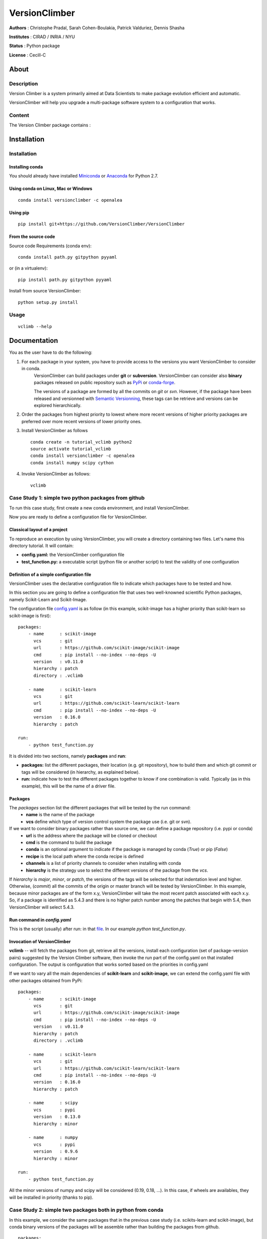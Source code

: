VersionClimber
==============

**Authors** : Christophe Pradal, Sarah Cohen-Boulakia, Patrick Valduriez, Dennis Shasha

**Institutes** : CIRAD / INRIA / NYU

**Status** : Python package

**License** : Cecill-C


About
-----

Description
+++++++++++

Version Climber is a system primarily aimed at Data Scientists to make package evolution efficient and automatic.

VersionClimber will help you upgrade a multi-package software
system to a configuration that works.


Content
+++++++

The Version Climber package contains :


Installation
------------


Installation
++++++++++++

Installing conda
*****************

You should already have installed `Miniconda <https://conda.io/docs/install/quick.html>`_ or
`Anaconda <https://docs.continuum.io/anaconda/install>`_ for Python 2.7.


Using conda on Linux, Mac or Windows
*************************************

::

    conda install versionclimber -c openalea


Using pip
**********

::

    pip install git+https://github.com/VersionClimber/VersionClimber


From the source code
*********************
Source code Requirements (conda env)::

    conda install path.py gitpython pyyaml
    
or (in a virtualenv)::

    pip install path.py gitpython pyyaml

Install from source VersionClimber::

    python setup.py install



Usage
+++++

::

    vclimb --help

Documentation
-------------

You as the user have to do the following:

1. For each package in your system, you have to provide access to the versions you want VersionClimber to consider in conda.
    VersionClimber can build packages under **git** or **subversion**.
    VersionClimber can consider also **binary** packages released on public repository such as `PyPi <https://pypi.python.org/pypi>`_ or       `conda-forge <https://conda-forge.github.io/>`_.
    
    The versions of a package are formed by all the commits on *git* or *svn*. 
    However, if the package have been released and versionned with `Semantic Versionning <http://semver.org/>`_, these tags can be 
    retrieve and versions can be explored hierarchically.


2. Order the packages from highest priority to lowest where more recent versions of higher priority packages are preferred over more recent versions of lower priority ones.


3. Install VersionClimber as follows ::

    conda create -n tutorial_vclimb python2
    source activate tutorial_vclimb
    conda install versionclimber -c openalea
    conda install numpy scipy cython


4. Invoke VersionClimber as follows::

    vclimb


Case Study 1: simple two python packages from github
+++++++++++++++++++++++++++++++++++++++++++++++++++++++++++++

To run this case study, first create a new conda environment, and install VersionClimber.

Now you are ready to define a configuration file for VersionClimber.

Classical layout of a project
******************************

To reproduce an execution by using VersionClimber, you will create a directory containing two files.
Let's name this directory tutorial.
It will contain:

- **config.yaml:** the VersionClimber configuration file
- **test_function.py:** a executable script (python file or another script) to test the validity of one configuration

Definition of a simple configuration file
*****************************************

VersionClimber uses the declarative configuration file to indicate which packages have to be tested and how.

In this section you are going to define a configuration file that uses two well-knowned scientific Python packages, namely Scikit-Learn and Scikit-Image.

The configuration file `config.yaml <https://github.com/VersionClimber/VersionClimber/blob/conda/example/tuto11/config.yaml>`_ is as follow (in this example, scikit-image has a higher priority than scikit-learn so scikit-image is first):

::

    packages:
        - name      : scikit-image
          vcs       : git
          url       : https://github.com/scikit-image/scikit-image
          cmd       : pip install --no-index --no-deps -U
          version   : v0.11.0
          hierarchy : patch
          directory : .vclimb

        - name      : scikit-learn
          vcs       : git
          url       : https://github.com/scikit-learn/scikit-learn
          cmd       : pip install --no-index --no-deps -U
          version   : 0.16.0
          hierarchy : patch

    run:
        - python test_function.py


It is divided into two sections, namely **packages** and **run**:

- **packages:** list the different packages, their location (e.g. git repository), how to build them and which git commit or tags will be considered (in hierarchy, as explained below).
- **run:** indicate how to test the different packages together to know if one combination is valid. Typically (as in this example), this will be the name of a driver file.


Packages
********

The *packages* section list the different packages that will be tested by the run command:
    - **name** is the name of the package
    - **vcs** define which type of version control system the package use (i.e. git or svn).

If we want to consider binary packages rather than source one, we can define a package repository (i.e. pypi or conda)
    - **url** is the address where the package will be cloned or checkout
    - **cmd** is the command to build the package
    - **conda** is an optional argument to indicate if the package is managed by conda (`True`) or pip (`False`)
    - **recipe** is the local path where the conda recipe is defined
    - **channels** is a list of priority channels to consider when installing with conda
    - **hierarchy** is the strategy use to select the different versions of the package from the *vcs*.

If *hierarchy* is `major`, `minor`, or `patch`, the versions of the tags will be selected for that indentation level and higher. Otherwise, (`commit`) all the commits of the origin or master branch will be tested by VersionClimber. In this example, because minor packages are of the  form x.y, VersionClimber will take the most recent patch associated with each x.y. So, if a package is identified as 5.4.3 and there is no higher patch number among the patches that begin with 5.4, then VersionClimber will select 5.4.3.


Run command in *config.yaml*
****************************

This is the script (usually) after run: in that `file <https://github.com/VersionClimber/VersionClimber/blob/master/example/tuto11/estimate_hog.py>`_. 
In our example `python test_function.py`.


Invocation of VersionClimber
****************************

**vclimb** -- will fetch the packages from git, retrieve all the versions, install each configuration (set of package-version pairs) suggested by the Version Climber software, then invoke the run part of the config.yaml on that installed configuration. The output is configuration that works sorted based on the priorities in config.yaml


If we want to vary all the main dependencies of **scikit-learn** and **scikit-image**, we can extend the config.yaml file with other packages obtained from PyPi:
::

    packages:
        - name      : scikit-image
          vcs       : git
          url       : https://github.com/scikit-image/scikit-image
          cmd       : pip install --no-index --no-deps -U
          version   : v0.11.0
          hierarchy : patch
          directory : .vclimb

        - name      : scikit-learn
          vcs       : git
          url       : https://github.com/scikit-learn/scikit-learn
          cmd       : pip install --no-index --no-deps -U
          version   : 0.16.0
          hierarchy : patch

        - name      : scipy
          vcs       : pypi
          version   : 0.13.0
          hierarchy : minor

        - name      : numpy
          vcs       : pypi
          version   : 0.9.6
          hierarchy : minor

    run:
        - python test_function.py


All the minor versions of numpy and scipy will be considered (0.19, 0.18, ...). In this case, if wheels are availables, they will be installed in priority (thanks to pip).


Case Study 2: simple two packages both in python from conda
+++++++++++++++++++++++++++++++++++++++++++++++++++++++++++++

In this example, we consider the same packages that in the previous case study (i.e. scikits-learn and scikit-image),
but conda binary versions of the packages will be assemble rather than building the packages from github.

::

    packages:
        - name      : scikit-image
          vcs       : conda
          cmd       : conda install -y
          channels  :
            - conda-forge
          hierarchy : patch

        - name      : scikit-learn
          vcs       : conda
          cmd       : conda install -y
          channels  :
            - conda-forge
          hierarchy : patch

    run:
        - python test_function.py

In this example, the set of versions of each package is retrieved from anaconda default channel and the conda-forge (ref TODO) one.
You can explore the available versions using the command

::

    vclimb -v

    --------------------------------------------------------------------------------
    Versions of scikit-image scikit-learn


    Versions of  scikit-image
    ------------------------
    0.7.2
    0.8.0
    0.8.2
    0.9.1
    0.9.3
    0.10.0
    0.10.1
    0.11.0
    0.11.2
    0.11.3
    0.12.3
    0.13.0


    Versions of  scikit-learn
    ------------------------
    0.11
    0.12.1
    0.13
    0.13.1
    0.14.1
    0.15.0
    0.15.0b1
    0.15.0b2
    0.15.1
    0.15.2
    0.16.0
    0.16.1
    0.17
    0.17.1
    0.18
    0.18.1
    0.18.2

As in the previous case study, we can extend the configuration file by adding numpy and scipy packages, but installed from conda.
::

    packages:
        - name      : scikit-image
          vcs       : conda
          cmd       : conda install -y
          channels  :
            - conda-forge
          hierarchy : patch

        - name      : scikit-learn
          vcs       : conda
          cmd       : conda install -y
          channels  :
            - conda-forge
          hierarchy : patch

        - name      : scipy
          vcs       : conda
          cmd       : conda install -y
          channels  :
            - conda-forge
          hierarchy : minor

        - name      : numpy
          vcs       : conda
          cmd       : conda install -y
          channels  :
            - conda-forge
          hierarchy : minor

    run:
        - python test_function.py


Case Study 3: OpenAlea
+++++++++++++++++++++++++

In this case study, we want to found a valid configurationof various packages from OpenAlea, a scientific project developed to study multiscale plant modelling.

Packages in OpenAlea are implemented in different languages (mainly, C++, Python and R).
First, we will consider PlantGL (ref TODO), a large 3D C++ library with various dependencies.
Then we will explore an example obtained from the combina



What happens?
    - First, the different packages are checkout in the folder ``.vclimb``
    - Then, all the package versions are retrieved from git, PyPi or svn
    - The cmd (run) is tested on several configurations (combinations of packages)
    - The log is written in a file names versionclimber.log
